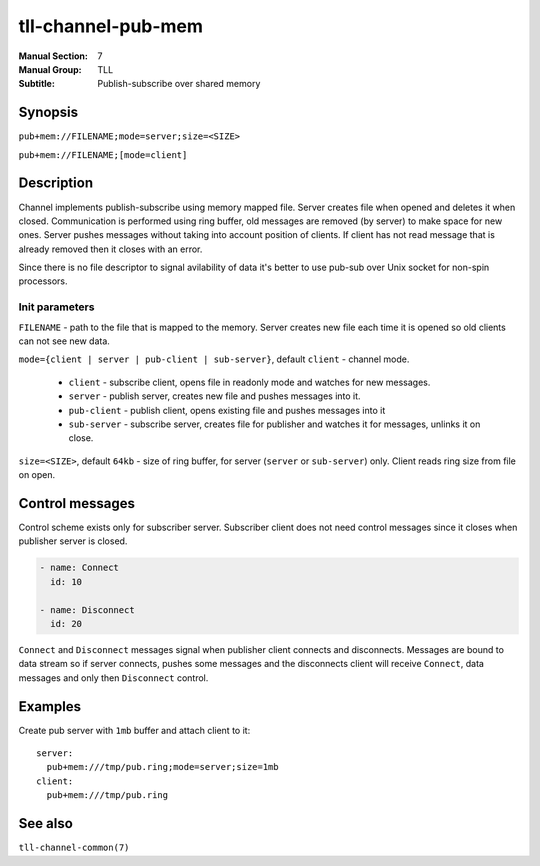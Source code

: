 tll-channel-pub-mem
===================

:Manual Section: 7
:Manual Group: TLL
:Subtitle: Publish-subscribe over shared memory

Synopsis
--------

``pub+mem://FILENAME;mode=server;size=<SIZE>``

``pub+mem://FILENAME;[mode=client]``


Description
-----------

Channel implements publish-subscribe using memory mapped file. Server creates file when opened and
deletes it when closed. Communication is performed using ring buffer, old messages are removed (by
server) to make space for new ones. Server pushes messages without taking into account position of
clients. If client has not read message that is already removed then it closes with an error.

Since there is no file descriptor to signal avilability of data it's better to use pub-sub over Unix
socket for non-spin processors.

Init parameters
~~~~~~~~~~~~~~~

``FILENAME`` - path to the file that is mapped to the memory. Server creates new file each time it
is opened so old clients can not see new data.

``mode={client | server | pub-client | sub-server}``, default ``client`` - channel mode.

 - ``client`` - subscribe client, opens file in readonly mode and watches for new messages.
 - ``server`` - publish server, creates new file and pushes messages into it.
 - ``pub-client`` - publish client, opens existing file and pushes messages into it
 - ``sub-server`` - subscribe server, creates file for publisher and watches it for messages,
   unlinks it on close.

``size=<SIZE>``, default ``64kb`` - size of ring buffer, for server (``server`` or ``sub-server``)
only. Client reads ring size from file on open.

Control messages
----------------

Control scheme exists only for subscriber server. Subscriber client does not need control messages
since it closes when publisher server is closed.

.. code-block:: yaml

  - name: Connect
    id: 10

  - name: Disconnect
    id: 20

``Connect`` and ``Disconnect`` messages signal when publisher client connects and disconnects.
Messages are bound to data stream so if server connects, pushes some messages and the disconnects
client will receive ``Connect``, data messages and only then ``Disconnect`` control.

Examples
--------

Create pub server with ``1mb`` buffer and attach client to it:

::

  server:
    pub+mem:///tmp/pub.ring;mode=server;size=1mb
  client:
    pub+mem:///tmp/pub.ring

See also
--------

``tll-channel-common(7)``

..
    vim: sts=4 sw=4 et tw=100
